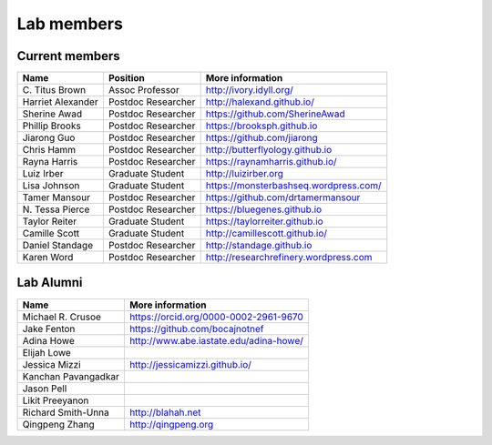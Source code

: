 Lab members
===========

.. pls be alphabetical, tho I suppose you should leave my name first? --titus

Current members
---------------

=======================  ============================   =================================
Name                     Position                       More information
=======================  ============================   =================================
\C. Titus Brown          Assoc Professor                http://ivory.idyll.org/
Harriet Alexander        Postdoc Researcher             http://halexand.github.io/
Sherine Awad             Postdoc Researcher             https://github.com/SherineAwad
Phillip Brooks           Postdoc Researcher             https://brooksph.github.io
Jiarong Guo              Postdoc Researcher             https://github.com/jiarong
Chris Hamm               Postdoc Researcher             http://butterflyology.github.io
Rayna Harris             Postdoc Researcher             https://raynamharris.github.io/
Luiz Irber               Graduate Student               http://luizirber.org
Lisa Johnson               Graduate Student               https://monsterbashseq.wordpress.com/
Tamer Mansour            Postdoc Researcher             https://github.com/drtamermansour
\N. Tessa Pierce         Postdoc Researcher             https://bluegenes.github.io
Taylor Reiter            Graduate Student               https://taylorreiter.github.io
Camille Scott            Graduate Student               http://camillescott.github.io/
Daniel Standage          Postdoc Researcher             http://standage.github.io
Karen Word               Postdoc Researcher             http://researchrefinery.wordpress.com
=======================  ============================   =================================

Lab Alumni
----------

.. pls be alphabetical

=======================  =================================
Name                     More information
=======================  =================================
Michael R. Crusoe        https://orcid.org/0000-0002-2961-9670
Jake Fenton              https://github.com/bocajnotnef
Adina Howe               http://www.abe.iastate.edu/adina-howe/
Elijah Lowe
Jessica Mizzi            http://jessicamizzi.github.io/
Kanchan Pavangadkar
Jason Pell
Likit Preeyanon
Richard Smith-Unna       http://blahah.net
Qingpeng Zhang           http://qingpeng.org
=======================  =================================

